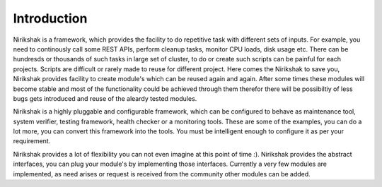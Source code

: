 ************
Introduction
************

Nirikshak is a framework, which provides the facility to do repetitive task
with different sets of inputs. For example, you need to continously call some
REST APIs, perform cleanup tasks, monitor CPU loads, disk usage etc. There
can be hundresds or thousands of such tasks in large set of cluster, to do
or create such scripts can be painful for each projects. Scripts are difficult
or rarely made to reuse for different project. Here comes the Nirikshak to
save you, Nirikshak provides facility to create module's which can be reused
again and again. After some times these modules will become stable and most of
the functionality could be achieved through them therefor there will be
possibiltiy of less bugs gets introduced and reuse of the aleardy tested
modules.

Nirikshak is a highly pluggable and configurable framework, which can be
configured to behave as maintenance tool, system verifier, testing framework,
health checker or a monitoring tools. These are some of the examples, you
can do a lot more, you can convert this framework into the tools. You must be
intelligent enough to configure it as per your requirement.

Nirikshak provides a lot of flexibility you can not even imagine at this point
of time :). Nirikshak provides the abstract interfaces, you can plug your
module's by implementing those interfaces. Currently a very few modules are
implemented, as need arises or request is received from the community other
modules can be added.

